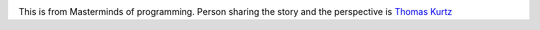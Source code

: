 .. title: How to teach debugging?
.. slug: how-to-teach-debugging
.. date: 2020-02-23 07:24:57 UTC-08:00
.. tags: 
.. category: 
.. link: 
.. description: 
.. type: text

.. image:: https://i.imgur.com/Fnh80HC.png

This is from Masterminds of programming. Person sharing the story and the perspective is `Thomas Kurtz`_

.. _Thomas Kurtz: https://en.wikipedia.org/wiki/Thomas_E._Kurtz

